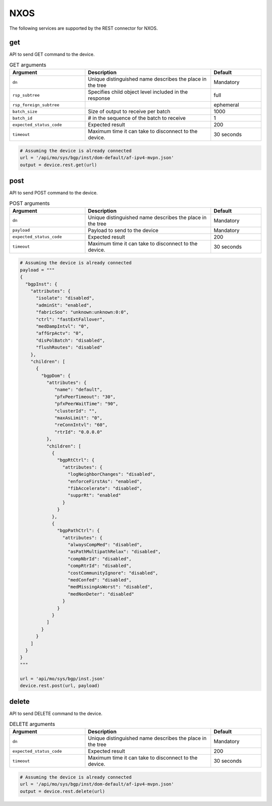 NXOS
====

The following services are supported by the REST connector for NXOS.


get
---

API to send GET command to the device.

.. csv-table:: GET arguments
    :header: Argument, Description, Default
    :widths: 30, 50, 20

    ``dn``, "Unique distinguished name describes the place in the tree", "Mandatory"
    ``rsp_subtree``, "Specifies child object level included in the response", "full"
    ``rsp_foreign_subtree``, "", "ephemeral"
    ``batch_size``, "Size of output to receive per batch", "1000"
    ``batch_id``, "# in the sequence of the batch to receive", "1"
    ``expected_status_code``, "Expected result", "200"
    ``timeout``, "Maximum time it can take to disconnect to the device.", "30 seconds"

.. code-block:: python

    # Assuming the device is already connected
    url = '/api/mo/sys/bgp/inst/dom-default/af-ipv4-mvpn.json'
    output = device.rest.get(url)

post
----

API to send POST command to the device.

.. csv-table:: POST arguments
    :header: Argument, Description, Default
    :widths: 30, 50, 20

    ``dn``, "Unique distinguished name describes the place in the tree", "Mandatory"
    ``payload``, "Payload to send to the device", "Mandatory"
    ``expected_status_code``, "Expected result", "200"
    ``timeout``, "Maximum time it can take to disconnect to the device.", "30 seconds"

.. code-block:: python

    # Assuming the device is already connected
    payload = """
    {
      "bgpInst": {
        "attributes": {
          "isolate": "disabled",
          "adminSt": "enabled",
          "fabricSoo": "unknown:unknown:0:0",
          "ctrl": "fastExtFallover",
          "medDampIntvl": "0",
          "affGrpActv": "0",
          "disPolBatch": "disabled",
          "flushRoutes": "disabled"
        },
        "children": [
          {
            "bgpDom": {
              "attributes": {
                 "name": "default",
                 "pfxPeerTimeout": "30",
                 "pfxPeerWaitTime": "90",
                 "clusterId": "",
                 "maxAsLimit": "0",
                 "reConnIntvl": "60",
                 "rtrId": "0.0.0.0"
              },
              "children": [
                {
                  "bgpRtCtrl": {
                    "attributes": {
                      "logNeighborChanges": "disabled",
                      "enforceFirstAs": "enabled",
                      "fibAccelerate": "disabled",
                      "supprRt": "enabled"
                    }
                  }
                },
                {
                  "bgpPathCtrl": {
                    "attributes": {
                      "alwaysCompMed": "disabled",
                      "asPathMultipathRelax": "disabled",
                      "compNbrId": "disabled",
                      "compRtrId": "disabled",
                      "costCommunityIgnore": "disabled",
                      "medConfed": "disabled",
                      "medMissingAsWorst": "disabled",
                      "medNonDeter": "disabled"
                    }
                  }
                }
              ]
            }
          }
        ]
      }
    }
    """

    url = 'api/mo/sys/bgp/inst.json'
    device.rest.post(url, payload)

delete
------

API to send DELETE command to the device.

.. csv-table:: DELETE arguments
    :header: Argument, Description, Default
    :widths: 30, 50, 20

    ``dn``, "Unique distinguished name describes the place in the tree", "Mandatory"
    ``expected_status_code``, "Expected result", "200"
    ``timeout``, "Maximum time it can take to disconnect to the device.", "30 seconds"

.. code-block:: python

    # Assuming the device is already connected
    url = '/api/mo/sys/bgp/inst/dom-default/af-ipv4-mvpn.json'
    output = device.rest.delete(url)


.. sectionauthor:: Jean-Benoit Aubin <jeaubin@cisco.com>

